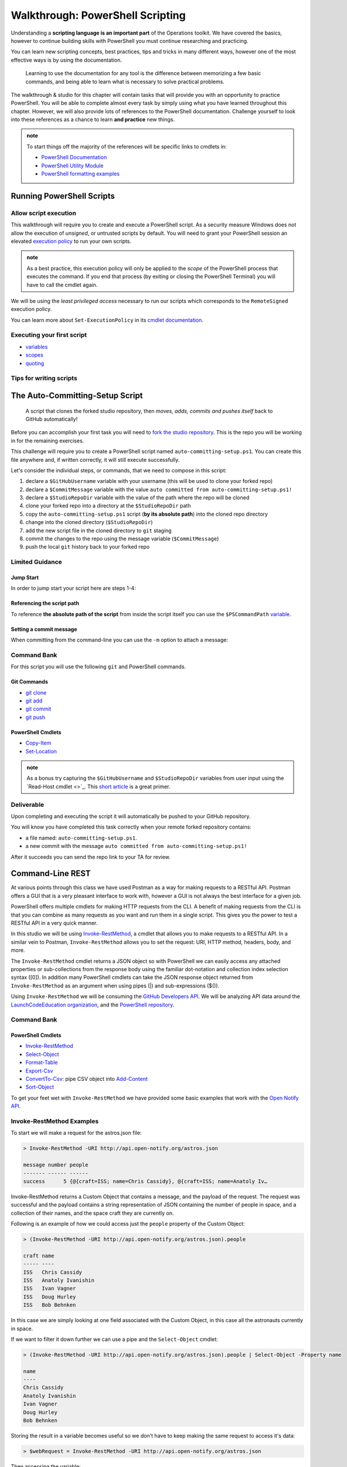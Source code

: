 =================================
Walkthrough: PowerShell Scripting
=================================

Understanding a **scripting language is an important part** of the Operations toolkit. We have covered the basics, however to continue building skills with PowerShell you must continue researching and practicing. 

You can learn new scripting concepts, best practices, tips and tricks in many different ways, however one of the most effective ways is by using the documentation. 
   
   Learning to use the documentation for any tool is the difference between memorizing a few basic commands, and being able to learn what is necessary to solve practical problems.

The walkthrough & studio for this chapter will contain tasks that will provide you with an opportunity to practice PowerShell. You will be able to complete almost every task by simply using what you have learned throughout this chapter. However, we will also provide lots of references to the PowerShell documentation. Challenge yourself to look into these references as a chance to learn **and practice** new things.

.. admonition:: note

   To start things off the majority of the references will be specific links to cmdlets in:

   - `PowerShell Documentation <https://docs.microsoft.com/en-us/powershell/scripting/how-to-use-docs?view=powershell-7>`_
   - `PowerShell Utility Module <https://docs.microsoft.com/en-us/powershell/module/microsoft.powershell.utility/?view=powershell-7>`_
   - `PowerShell formatting examples <https://docs.microsoft.com/en-us/powershell/scripting/samples>`_

Running PowerShell Scripts
==========================

Allow script execution
----------------------

This walkthrough will require you to create and execute a PowerShell script. As a security measure Windows does not allow the execution of *unsigned*, or untrusted scripts by default. You will need to grant your PowerShell session an elevated `execution policy <https://docs.microsoft.com/en-us/powershell/module/microsoft.powershell.core/about/about_execution_policies?view=powershell-5.1&redirectedfrom=MSDN>`_ to run your own scripts. 

.. admonition:: note

   As a best practice, this execution policy will only be applied to the *scope* of the PowerShell process that executes the command. If you end that process (by exiting or closing the PowerShell Terminal) you will have to call the cmdlet again.

We will be using the *least privileged access* necessary to run our scripts which corresponds to the ``RemoteSigned`` execution policy. 

.. sourcecode:: powershell
   :caption: Windows/PowerShell

   > Set-ExecutionPolicy -Scope Process -ExecutionPolicy RemoteSigned

You can learn more about ``Set-ExecutionPolicy`` in its `cmdlet documentation <https://docs.microsoft.com/en-us/powershell/module/microsoft.powershell.security/set-executionpolicy?view=powershell-7>`_.

Executing your first script
---------------------------

.. simple example showing variable and cmdlet usage
.. warning / reminder about file extensions importance in windows
.. provide script and blocks showing how to do implicit execution
.. link to quoting article to understand differences
.. link / ref back to sub-expressions article
.. ask them to try evaluating it in their head first before executing (get used to reading and parsing)

- `variables <https://docs.microsoft.com/en-us/powershell/module/microsoft.powershell.core/about/about_variables?view=powershell-7#types-of-variables>`_ 
- `scopes <https://docs.microsoft.com/en-us/powershell/module/microsoft.powershell.core/about/about_scopes?view=powershell-7#powershell-scopes>`_ 
- `quoting <https://docs.microsoft.com/en-us/powershell/module/microsoft.powershell.core/about/about_quoting_rules?view=powershell-7>`_

.. sourcecode:: powershell
   :caption: ~/hello-world.ps1

   $Name = 'Your Name'

   Write-Message "Hello $Name!"

   Write-Message "Can you let me out of here? I am stuck inside $(Get-Location)!!"

.. sourcecode:: powershell
   :caption: execute hello-world script

   # general form
   > .\path\to\script.ps1

   # execute the script
   > .\hello-world.ps1

Tips for writing scripts
------------------------

.. think about / try manual steps first
.. scripts as a way to compose the manual steps
.. look up documentation and understand the inputs / outputs / parameters of CLI programs and cmdlets
.. when modifying / moving / deleting files ALWAYS create a backup first 
   .. .bak extension common in bash, equiv in posh?
.. with these tips in mind here is how the studio will work
   .. a task, a breakdown, limited guidance and command banks

The Auto-Committing-Setup Script
================================

   A script that clones the forked studio repository, then *moves, adds, commits and pushes itself* back to GitHub automatically!

Before you can accomplish your first task you will need to `fork the studio repository <https://github.com/LaunchCodeEducation/powershell-practice>`_. This is the repo you will be working in for the remaining exercises.

This challenge will require you to create a PowerShell script named ``auto-committing-setup.ps1``. You can create this file anywhere and, if written correctly, it will still execute successfully. 

Let's consider the individual steps, or commands, that we need to compose in this script:

#. declare a ``$GitHubUsername`` variable with your username (this will be used to clone your forked repo)
#. declare a ``$CommitMessage`` variable with the value ``auto committed from auto-committing-setup.ps1!``
#. declare a ``$StudioRepoDir`` variable with the value of the path where the repo will be cloned
#. clone your forked repo into a directory at the ``$StudioRepoDir`` path
#. copy the ``auto-committing-setup.ps1`` script (**by its absolute path**) into the cloned repo directory
#. change into the cloned directory (``$StudioRepoDir``)
#. add the new script file in the cloned directory to ``git`` staging
#. commit the changes to the repo using the message variable (``$CommitMessage``)
#. push the local ``git`` history back to your forked repo

Limited Guidance
-----------------

Jump Start
^^^^^^^^^^

In order to jump start your script here are steps 1-4:

.. sourcecode:: powershell
   :caption: auto-committing-setup.ps1
      
   # declare variables
   $GitHubUsername=''
   $StudioRepoDir=''
   $CommitMessage='auto committed from auto-committing-setup.ps1!'

   # fork and clone this repo into the powershell-studio directory
   git clone "https://github.com/$GitHubUsername/powershell-practice" "$StudioRepoDir"

   # TODO: complete steps 5-9

Referencing the script path
^^^^^^^^^^^^^^^^^^^^^^^^^^^

To reference **the absolute path of the script** from inside the script itself you can use the ``$PSCommandPath`` `variable <https://docs.microsoft.com/en-us/powershell/module/microsoft.powershell.core/about/about_automatic_variables?view=powershell-7#myinvocation>`_.

Setting a commit message
^^^^^^^^^^^^^^^^^^^^^^^^

When committing from the command-line you can use the ``-m`` option to attach a message:

.. sourcecode:: powershell
   :caption: Windows/PowerShell

   > git commit -m "<message in here>"

Command Bank
------------

For this script you will use the following ``git`` and PowerShell commands.

Git Commands
^^^^^^^^^^^^

- `git clone <https://www.git-scm.com/docs/git-clone>`_
- `git add <https://www.git-scm.com/docs/git-add>`_
- `git commit <https://www.git-scm.com/docs/git-commit>`_
- `git push <https://www.git-scm.com/docs/git-push>`_

PowerShell Cmdlets
^^^^^^^^^^^^^^^^^^

- `Copy-Item <https://docs.microsoft.com/en-us/powershell/module/microsoft.powershell.management/copy-item?view=powershell-7>`_
- `Set-Location <https://docs.microsoft.com/en-us/powershell/module/microsoft.powershell.management/set-location?view=powershell-7>`_

.. admonition:: note

   As a bonus try capturing the ``$GitHubUsername`` and ``$StudioRepoDir`` variables from user input using the `Read-Host cmdlet <>`_. This `short article <https://www.itprotoday.com/powershell/prompting-user-input-powershell>`_ is a great primer.

Deliverable
-----------

Upon completing and executing the script it will automatically be pushed to your GitHub repository.

You will know you have completed this task correctly when your remote forked repository contains:

- a file named: ``auto-committing-setup.ps1``.
- a new commit with the message ``auto committed from auto-committing-setup.ps1!``

After it succeeds you can send the repo link to your TA for review.

Command-Line REST
=================

At various points through this class we have used Postman as a way for making requests to a RESTful API. Postman offers a GUI that is a very pleasant interface to work with, however a GUI is not always the best interface for a given job. 

PowerShell offers multiple cmdlets for making HTTP requests from the CLI. A benefit of making requests from the CLI is that you can combine as many requests as you want and run them in a single script. This gives you the power to test a RESTful API in a very quick manner. 

In this studio we will be using `Invoke-RestMethod <https://docs.microsoft.com/en-us/powershell/module/microsoft.powershell.utility/invoke-restmethod?view=powershell-7>`_, a cmdlet that allows you to make requests to a RESTful API. In a similar vein to Postman, ``Invoke-RestMethod`` allows you to set the request: URI, HTTP method, headers, body, and more. 

The ``Invoke-RestMethod`` cmdlet returns a JSON object so with PowerShell we can easily access any attached properties or sub-collections from the response body using the familiar dot-notation and collection index selection syntax ([0]). In addition many PowerShell cmdlets can take the JSON response object returned from ``Invoke-RestMethod`` as an argument when using pipes (|) and sub-expressions ($()).

Using ``Invoke-RestMethod`` we will be consuming the `GitHub Developers API <https://developer.github.com/v3/>`_. We will be analyzing API data around the `LaunchCodeEducation organization <https://github.com/launchcodeeducation/>`_, and the `PowerShell repository <https://github.com/powershell/powershell>`_.

Command Bank
------------

PowerShell Cmdlets
^^^^^^^^^^^^^^^^^^

- `Invoke-RestMethod <https://docs.microsoft.com/en-us/powershell/module/microsoft.powershell.utility/invoke-restmethod?view=powershell-7>`_
- `Select-Object <https://docs.microsoft.com/en-us/powershell/module/Microsoft.PowerShell.Utility/Select-Object?view=powershell-7>`_
- `Format-Table <https://docs.microsoft.com/en-us/powershell/module/microsoft.powershell.utility/format-table?view=powershell-7>`_
- `Export-Csv <https://docs.microsoft.com/en-us/powershell/module/microsoft.powershell.utility/export-csv?view=powershell-7>`_
- `ConvertTo-Csv <https://docs.microsoft.com/en-us/powershell/module/microsoft.powershell.utility/convertto-csv?view=powershell-7>`_: pipe CSV object into `Add-Content <https://docs.microsoft.com/en-us/powershell/module/microsoft.powershell.management/add-content?view=powershell-7>`_
- `Sort-Object <https://docs.microsoft.com/en-us/powershell/module/Microsoft.PowerShell.Utility/Sort-Object?view=powershell-7>`_

.. :: 

   command banks (distribute in each script that needs them)
      - `Invoke-RestMethod <https://docs.microsoft.com/en-us/powershell/module/microsoft.powershell.utility/invoke-restmethod?view=powershell-7>`_
      - `Select-Object <https://docs.microsoft.com/en-us/powershell/module/Microsoft.PowerShell.Utility/Select-Object?view=powershell-7`_
      - `Format-Table <https://docs.microsoft.com/en-us/powershell/module/microsoft.powershell.utility/format-table?view=powershell-7>`_
      - `Export-Csv <https://docs.microsoft.com/en-us/powershell/module/microsoft.powershell.utility/export-csv?view=powershell-7>`_
      - `ConvertTo-Csv <https://docs.microsoft.com/en-us/powershell/module/microsoft.powershell.utility/convertto-csv?view=powershell-7>`_: pipe CSV object into `Add-Content <https://docs.microsoft.com/en-us/powershell/module/microsoft.powershell.management/add-content?view=powershell-7>_
      - `Sort-Object <https://docs.microsoft.com/en-us/powershell/module/Microsoft.PowerShell.Utility/Sort-Object?view=powershell-7>`_
      - `Add-Content <https://education.launchcode.org/azure/chapters/powershell-intro/piping.html#adding-contents-to-a-file>`_
      - `Get-Member <https://docs.microsoft.com/en-us/powershell/module/microsoft.powershell.utility/get-member?view=powershell-7>`_: easily find a property or method of an object

To get your feet wet with ``Invoke-RestMethod`` we have provided some basic examples that work with the `Open Notify API <http://api.open-notify.org/>`_.

Invoke-RestMethod Examples
--------------------------

To start we will make a request for the astros.json file:

.. sourcecode:: powershell

   > Invoke-RestMethod -URI http://api.open-notify.org/astros.json

   message number people
   ------- ------ ------
   success      5 {@{craft=ISS; name=Chris Cassidy}, @{craft=ISS; name=Anatoly Iv…

Invoke-RestMethod returns a Custom Object that contains a message, and the payload of the request. The request was successful and the payload contains a string representation of JSON containing the number of people in space, and a collection of their names, and the space craft they are currently on.

Following is an example of how we could access just the ``people`` property of the Custom Object:

.. sourcecode:: powershell

   > (Invoke-RestMethod -URI http://api.open-notify.org/astros.json).people

   craft name
   ----- ----
   ISS   Chris Cassidy
   ISS   Anatoly Ivanishin
   ISS   Ivan Vagner
   ISS   Doug Hurley
   ISS   Bob Behnken

In this case we are simply looking at one field associated with the Custom Object, in this case all the astronauts currently in space.

If we want to filter it down further we can use a pipe and the ``Select-Object`` cmdlet:

.. sourcecode:: powershell

   > (Invoke-RestMethod -URI http://api.open-notify.org/astros.json).people | Select-Object -Property name

   name
   ----
   Chris Cassidy
   Anatoly Ivanishin
   Ivan Vagner
   Doug Hurley
   Bob Behnken

Storing the result in a variable becomes useful so we don't have to keep making the same request to access it's data:

.. sourcecode:: powershell

   > $webRequest = Invoke-RestMethod -URI http://api.open-notify.org/astros.json 

Then accessing the variable:

.. sourcecode:: powershell

   > $webRequest.people[0].name

   Chris Cassidy

.. sourcecode:: powershell

   > $webRequest.people

   craft name
   ----- ----
   ISS   Chris Cassidy
   ISS   Anatoly Ivanishin
   ISS   Ivan Vagner
   ISS   Doug Hurley
   ISS   Bob Behnken

We can even use our variable to determine how the data is sorted (``Sort-Object``):

.. sourcecode:: powershell

   > $webRequest.people | Sort-Object -Property name

   craft name
   ----- ----
   ISS   Anatoly Ivanishin
   ISS   Bob Behnken
   ISS   Chris Cassidy
   ISS   Doug Hurley
   ISS   Ivan Vagner

Combining everything so far we can convert our response to CSV:

.. sourcecode:: powershell

   > $webRequest.people | Sort-Object -Property name | ConvertTo-Csv
   
   "craft","name"
   "ISS","Anatoly Ivanishin"
   "ISS","Bob Behnken"
   "ISS","Chris Cassidy"
   "ISS","Doug Hurley"
   "ISS","Ivan Vagner"

And finally writing this data to a CSV file:

.. sourcecode:: powershell

   > $webRequest.people | Sort-Object -Property name | Export-Csv "people.csv"


.. sourcecode:: powershell

   > Get-Content people.csv
   
   "craft","name"
   "ISS","Anatoly Ivanishin"
   "ISS","Bob Behnken"
   "ISS","Chris Cassidy"
   "ISS","Doug Hurley"
   "ISS","Ivan Vagner"

The ``Invoke-RestMethod`` cmdlet is a powerful tool for working with APIs. When combined with our knowledge of PowerShell we have a huge toolbox of things we can do with the data. 

Continue exploring ``Invoke-RestMethod`` and the `Open Notify API <http://api.open-notify.org/>`_. The following studio will require you to use the same PowerShell tools to gather, organize, and write data from the `GitHub Developers API <https://developer.github.com/v3/>`_.

